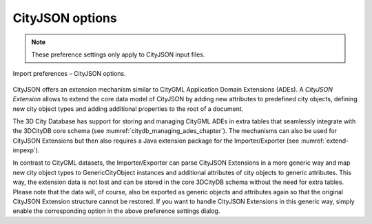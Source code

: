 .. _impexp_cityjson_import_preferences:

CityJSON options
^^^^^^^^^^^^^^^^

.. note::
  These preference settings only apply to CityJSON input files.

.. figure:: /media/impexp_import_preferences_cityjson_fig.png
   :name: impexp_import_preferences_cityjson_fig
   :align: center

   Import preferences – CityJSON options.

CityJSON offers an extension mechanism similar to CityGML
Application Domain Extensions (ADEs). A *CityJSON Extension*
allows to extend the core data model of CityJSON by adding new attributes
to predefined city objects, defining new city object types and adding additional
properties to the root of a document.

The 3D City Database has support for storing and managing
CityGML ADEs in extra tables that seamlessly integrate with
the 3DCityDB core schema (see :numref:`citydb_managing_ades_chapter`).
The mechanisms can also be used for CityJSON Extensions but then
also requires a Java extension package for the Importer/Exporter
(see :numref:`extend-impexp`).

In contrast to CityGML datasets, the Importer/Exporter can parse
CityJSON Extensions in a more generic way and map new city object
types to GenericCityObject instances and additional attributes of
city objects to generic attributes. This way,
the extension data is not lost and can be stored in the core 3DCityDB
schema without the need for extra tables. Please note that the data
will, of course, also be exported as generic objects and attributes
again so that the original CityJSON Extension structure cannot be
restored. If you want to handle CityJSON Extensions in this generic
way, simply enable the corresponding option in the above
preference settings dialog.